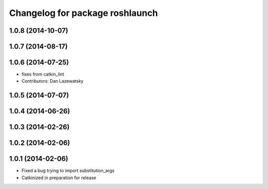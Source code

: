 ^^^^^^^^^^^^^^^^^^^^^^^^^^^^^^^^
Changelog for package roshlaunch
^^^^^^^^^^^^^^^^^^^^^^^^^^^^^^^^

1.0.8 (2014-10-07)
------------------

1.0.7 (2014-08-17)
------------------

1.0.6 (2014-07-25)
------------------
* fixes from catkin_lint
* Contributors: Dan Lazewatsky

1.0.5 (2014-07-07)
------------------

1.0.4 (2014-06-26)
------------------

1.0.3 (2014-02-26)
------------------

1.0.2 (2014-02-06)
------------------

1.0.1 (2014-02-06)
------------------
* Fixed a bug trying to import substitution_args
* Catkinized in preparation for release